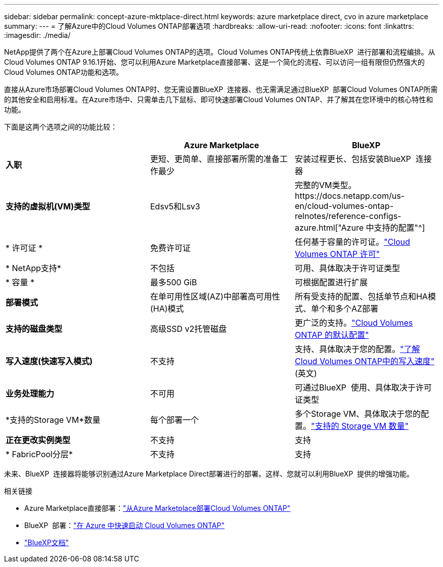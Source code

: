 ---
sidebar: sidebar 
permalink: concept-azure-mktplace-direct.html 
keywords: azure marketplace direct, cvo in azure marketplace 
summary:  
---
= 了解Azure中的Cloud Volumes ONTAP部署选项
:hardbreaks:
:allow-uri-read: 
:nofooter: 
:icons: font
:linkattrs: 
:imagesdir: ./media/


[role="lead"]
NetApp提供了两个在Azure上部署Cloud Volumes ONTAP的选项。Cloud Volumes ONTAP传统上依靠BlueXP  进行部署和流程编排。从Cloud Volumes ONTAP 9.16.1开始、您可以利用Azure Marketplace直接部署、这是一个简化的流程、可以访问一组有限但仍然强大的Cloud Volumes ONTAP功能和选项。

直接从Azure市场部署Cloud Volumes ONTAP时、您无需设置BlueXP  连接器、也无需满足通过BlueXP  部署Cloud Volumes ONTAP所需的其他安全和启用标准。在Azure市场中、只需单击几下鼠标、即可快速部署Cloud Volumes ONTAP、并了解其在您环境中的核心特性和功能。

下面是这两个选项之间的功能比较：

[cols="3*"]
|===
|  | Azure Marketplace | BlueXP 


| *入职* | 更短、更简单、直接部署所需的准备工作最少 | 安装过程更长、包括安装BlueXP  连接器 


| *支持的虚拟机(VM)类型* | Edsv5和Lsv3 | 完整的VM类型。https://docs.netapp.com/us-en/cloud-volumes-ontap-relnotes/reference-configs-azure.html["Azure 中支持的配置"^] 


| * 许可证 * | 免费许可证 | 任何基于容量的许可证。link:concept-licensing.html["Cloud Volumes ONTAP 许可"] 


| * NetApp支持* | 不包括 | 可用、具体取决于许可证类型 


| * 容量 * | 最多500 GiB | 可根据配置进行扩展 


| *部署模式* | 在单可用性区域(AZ)中部署高可用性(HA)模式 | 所有受支持的配置、包括单节点和HA模式、单个和多个AZ部署 


| *支持的磁盘类型* | 高级SSD v2托管磁盘 | 更广泛的支持。link:concept-storage.html#azure-storage["Cloud Volumes ONTAP 的默认配置"] 


| *写入速度(快速写入模式)* | 不支持 | 支持、具体取决于您的配置。link:concept-write-speed.html["了解Cloud Volumes ONTAP中的写入速度"](英文) 


| *业务处理能力* | 不可用 | 可通过BlueXP  使用、具体取决于许可证类型 


| *支持的Storage VM*数量 | 每个部署一个 | 多个Storage VM、具体取决于您的配置。link:task-managing-svms-azure.html#supported-number-of-storage-vms["支持的 Storage VM 数量"] 


| *正在更改实例类型* | 不支持 | 支持 


| * FabricPool分层* | 不支持 | 支持 
|===
未来、BlueXP  连接器将能够识别通过Azure Marketplace Direct部署进行的部署。这样、您就可以利用BlueXP  提供的增强功能。

.相关链接
* Azure Marketplace直接部署：link:task-deploy-cvo-azure-mktplc.html["从Azure Marketplace部署Cloud Volumes ONTAP"]
* BlueXP  部署：link:task-getting-started-azure.html["在 Azure 中快速启动 Cloud Volumes ONTAP"]
* https://docs.netapp.com/us-en/bluexp-family/index.html["BlueXP文档"^]

